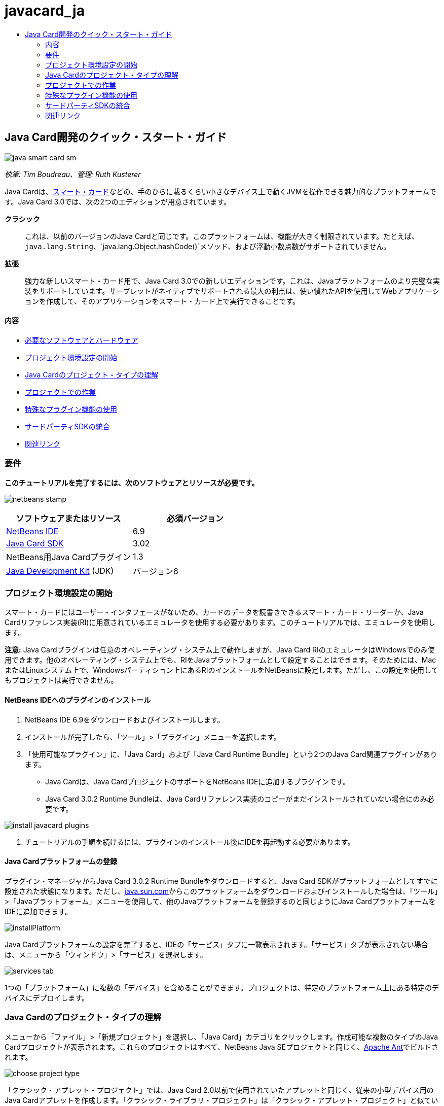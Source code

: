 // 
//     Licensed to the Apache Software Foundation (ASF) under one
//     or more contributor license agreements.  See the NOTICE file
//     distributed with this work for additional information
//     regarding copyright ownership.  The ASF licenses this file
//     to you under the Apache License, Version 2.0 (the
//     "License"); you may not use this file except in compliance
//     with the License.  You may obtain a copy of the License at
// 
//       http://www.apache.org/licenses/LICENSE-2.0
// 
//     Unless required by applicable law or agreed to in writing,
//     software distributed under the License is distributed on an
//     "AS IS" BASIS, WITHOUT WARRANTIES OR CONDITIONS OF ANY
//     KIND, either express or implied.  See the License for the
//     specific language governing permissions and limitations
//     under the License.
//

= javacard_ja
:jbake-type: page
:jbake-tags: old-site, needs-review
:jbake-status: published
:keywords: Apache NetBeans  javacard_ja
:description: Apache NetBeans  javacard_ja
:toc: left
:toc-title:

== Java Card開発のクイック・スタート・ガイド

image:java-smart-card-sm.jpg[]

_執筆: Tim Boudreau、管理: Ruth Kusterer_

Java Cardは、link:http://en.wikipedia.org/wiki/Smart_card[スマート・カード]などの、手のひらに載るくらい小さなデバイス上で動くJVMを操作できる魅力的なプラットフォームです。Java Card 3.0では、次の2つのエディションが用意されています。

*クラシック*::: これは、以前のバージョンのJava Cardと同じです。このプラットフォームは、機能が大きく制限されています。たとえば、`java.lang.String`、`java.lang.Object.hashCode()`メソッド、および浮動小数点数がサポートされていません。
*拡張*::: 強力な新しいスマート・カード用で、Java Card 3.0での新しいエディションです。これは、Javaプラットフォームのより完璧な実装をサポートしています。サーブレットがネイティブでサポートされる最大の利点は、使い慣れたAPIを使用してWebアプリケーションを作成して、そのアプリケーションをスマート・カード上で実行できることです。

==== 内容

* link:#reqs[必要なソフトウェアとハードウェア]
* link:#setup[プロジェクト環境設定の開始]
* link:#types[Java Cardのプロジェクト・タイプの理解]
* link:#projects[プロジェクトでの作業]
* link:#special[特殊なプラグイン機能の使用]
* link:#sdk[サードパーティSDKの統合]
* link:#related[関連リンク]

=== 要件

*このチュートリアルを完了するには、次のソフトウェアとリソースが必要です。*

image:netbeans-stamp.gif[title="このページの内容は、NetBeans IDE 6.8および6.9に適用されます"]

|===
|ソフトウェアまたはリソース |必須バージョン 

|link:https://netbeans.org/downloads/index.html[NetBeans IDE] |6.9 

|link:http://java.sun.com/javacard/downloads/index.jsp[Java Card SDK] |3.02 

|NetBeans用Java Cardプラグイン |1.3 

|link:http://www.oracle.com/technetwork/java/javase/downloads/index.html[Java Development Kit] (JDK) |バージョン6 
|===

=== プロジェクト環境設定の開始

スマート・カードにはユーザー・インタフェースがないため、カードのデータを読書きできるスマート・カード・リーダーか、Java Cardリファレンス実装(RI)に用意されているエミュレータを使用する必要があります。このチュートリアルでは、エミュレータを使用します。

*注意:* Java Cardプラグインは任意のオペレーティング・システム上で動作しますが、Java Card RIのエミュレータはWindowsでのみ使用できます。他のオペレーティング・システム上でも、RIをJavaプラットフォームとして設定することはできます。そのためには、MacまたはLinuxシステム上で、Windowsパーティション上にあるRIのインストールをNetBeansに設定します。ただし、この設定を使用してもプロジェクトは実行できません。

==== NetBeans IDEへのプラグインのインストール

1. NetBeans IDE 6.9をダウンロードおよびインストールします。
2. インストールが完了したら、「ツール」>「プラグイン」メニューを選択します。
3. 「使用可能なプラグイン」に、「Java Card」および「Java Card Runtime Bundle」という2つのJava Card関連プラグインがあります。
* Java Cardは、Java CardプロジェクトのサポートをNetBeans IDEに追加するプラグインです。
* Java Card 3.0.2 Runtime Bundleは、Java Cardリファレンス実装のコピーがまだインストールされていない場合にのみ必要です。

image:install-javacard-plugins.png[]

4. チュートリアルの手順を続けるには、プラグインのインストール後にIDEを再起動する必要があります。

==== Java Cardプラットフォームの登録

プラグイン・マネージャからJava Card 3.0.2 Runtime Bundleをダウンロードすると、Java Card SDKがプラットフォームとしてすでに設定された状態になります。ただし、link:http://java.sun.com/javacard/devkit/[java.sun.com]からこのプラットフォームをダウンロードおよびインストールした場合は、「ツール」>「Javaプラットフォーム」メニューを使用して、他のJavaプラットフォームを登録するのと同じようにJava CardプラットフォームをIDEに追加できます。

image:installPlatform.png[]

Java Cardプラットフォームの設定を完了すると、IDEの「サービス」タブに一覧表示されます。「サービス」タブが表示されない場合は、メニューから「ウィンドウ」>「サービス」を選択します。

image:services-tab.png[]

1つの「プラットフォーム」に複数の「デバイス」を含めることができます。プロジェクトは、特定のプラットフォーム上にある特定のデバイスにデプロイします。

=== Java Cardのプロジェクト・タイプの理解

メニューから「ファイル」>「新規プロジェクト」を選択し、「Java Card」カテゴリをクリックします。作成可能な複数のタイプのJava Cardプロジェクトが表示されます。これらのプロジェクトはすべて、NetBeans Java SEプロジェクトと同じく、link:http://ant.apache.org/[Apache Ant]でビルドされます。

image:choose-project-type.png[]

「クラシック・アプレット・プロジェクト」では、Java Card 2.0以前で使用されていたアプレットと同じく、従来の小型デバイス用のJava Cardアプレットを作成します。「クラシック・ライブラリ・プロジェクト」は「クラシック・アプレット・プロジェクト」と似ていますが、アプレットはありません。アプレット間で共有される、デバイス上に格納するコードを作成します。

拡張アプレット・プロジェクトと拡張ライブラリ・プロジェクトでは、Java Card 3.0の拡張APIが提供されるため、java.lang.Stringなどを使用できます。ブート・クラスパスは、クラシック・プロジェクトと拡張プロジェクトの間で異なります。そのため、たとえば、コード補完を行った場合、クラシック・プロジェクトではjava.lang.Stringが表示されませんが、拡張プロジェクトでは表示されます。

image:create-applet-app.png[]

Webアプリケーション・プロジェクトは、おそらくJava Card 3.0の最も魅力的な機能です。サーブレットが実装されたスケルトン・プロジェクトを取得し、すべてのサーブレットAPIにアクセスできます。これを使用すれば、アプレット型のアプリケーション・タイプを使用するよりも、作業がはるかに簡単になります。デバイスで実行中のアプリケーションを操作するために特殊なコードをクライアントに記述する必要がなくなり、Webブラウザのみで操作できます。リファレンス実装およびデスクトップWebブラウザを使用して、ローカルでアプリケーションをテストできます。

image:create-web-app.png[]

=== プロジェクトでの作業

このチュートリアル用に、新しい「Web Project」を作成します。

この新しいWebプロジェクトで、プロジェクト名を「Card Web Application」とし、プロジェクトの場所をNetBeansProjectsディレクトリに設定します。「終了」をクリックすると、プロジェクトが「プロジェクト」タブに表示されます。

「プロジェクト」タブでプロジェクトのノードを右クリックし、コンテキスト・メニューから「プロパティ」を選択します。「プロジェクト・プロパティ」ウィンドウの「Run」セクションで、プロジェクトがデプロイするプラットフォームとデバイスを変更できます。「閉じる」をクリックして変更を保存します。

Java CardのWebアプリケーションに対する作業は、サーブレット・コンテナにデプロイする他のWebアプリケーションの場合と同じです。ツールバーの「実行」ボタンを押して、Hello Worldサンプルを実行します。Java CardのWebアプリケーションを実行すると、Webブラウザのウィンドウが開き、「`Hello from webapplication1.MyServlet`」というサーブレットの出力が表示されます。

image:editor.png[]

アプレット型のプロジェクトを実行すると、NetBeans IDEは、コマンド行出力およびJava Cardコンソールという2つの便利なインタフェースを提供します。アプレットを操作するにはコンソールを使用します。コンソールでは、データを16進数で送信したり、その応答を読み取ることができます。

ヒント: RIには、NetBeans IDEで開いて実行できるサンプル・プロジェクトがさらに用意されています。

image:run-customizer.png[]

=== 特殊なプラグイン機能の使用

Java Cardには、他のJavaプラットフォームにはない2つの特別な機能があります。

*アプリケーション識別子(AID)*:: これは一意の識別子で、「//aid//720A75E082/0058AEFC20」のように表されます。この16進数の最初の部分はベンダーID (link:http://iso.org/[国際標準化機構(ISO)]から取得します)、2番目の部分はユーザーが作成する一意の値です。AIDは、アプレット・クラス、Javaパッケージ(「クラシック・アプレット・プロジェクト」と「クラシック・ライブラリ・プロジェクト」のみ)、およびアプレットの一意のインスタンスを識別するために使用されます(1つのデバイス上に同じアプレットを複数回デプロイできます。インスタンスのAIDは情報の送信先アプレットを選択するために使用されます)。
*APDUスクリプト*:: データをアプレットに送信するためのスクリプトです。特定のアプレット・インスタンスを選択して、データをそのインスタンスに送信する必要があるため、このスクリプトでは、16進数を手動で入力するという手間のかかる作業が必要になります。事前に記述されたスクリプトを送信するかわりに、Java Cardコンソールを使用することもできます。

この2つの作業は多少複雑ですが、NetBeansプラグインを使用すれば、これらの作業の複雑さを軽減できます。

* プロジェクトを作成すると、アプレットのAID、クラシック・パッケージのAID、および1つのインスタンスのAIDの適正値が自動的に生成されます。

* 「プロジェクト・プロパティ」ダイアログで「Applets」タブを選択すると、プロジェクトがクラスパスをスキャンし、検索可能なすべてのJava Cardアプレット・サブクラスを探します。

image:customize-applets-pre.png[]

* 検索に成功するとダイアログが表示されます。そのダイアログで、実際にデプロイするアプレットを選択し、使用するAID値やデプロイメント・パラメータなどをカスタマイズできます。入力したすべてのデータをIDEが検証するため、無効なデータは入力できません。

image:customize-applets.png[]

* 同じアプレットのインスタンスを2つデプロイするように設定することもできます。ただし、1つのアプレット・インスタンスのみをデプロイするという単純な場合では、そのような設定を検討する必要はありません。

image:customize-instances.png[]

* アプレットの実行テストでは、APDUスクリプト全体を手動で入力する必要はありません。組込みのコンソールを使用して、デプロイ済アプレットを直接操作できます。

image:open-console.png[]

image:shell.png[]

* クラシック・プロジェクトの「パッケージAID」(格納できるのは1つのJavaパッケージのみ)もIDEによって処理されますが、カスタマイズが可能です。

image:create-project-package-aid.png[]

* プロジェクトのAID値の一部は必ずISOが割り当てたベンダーID (RID)になります。すばやく作業を開始できるように、IDEはRID用のランダムな値を生成します。開発やテストではこの値を使用できます。公式のRIDがある場合は、「ツール」>「オプション」から入力できます。これはすべての新規プロジェクトに使用されます。既存のプロジェクトの値を更新するには、「プロジェクト・プロパティ」で「Generate」ボタンをクリックします。

image:global-rid.png[]

=== サードパーティSDKの統合

現在、このツールではJava Card 3.0.2リファレンス実装のみがサポートされていますが、ベンダーのカードを統合するための拡張可能なAPIが用意されています。プラットフォームとデバイスの定義は、ビルド・スクリプトによってインポートされる単純なプロパティ・ファイルに収録されています。

デプロイメントは、カード・ベンダーから用意されるAntタスクのセットを使用して行います。そのため、作成されたプロジェクトはIDEの外部で実行できるようになり、制約はありません。Java Card RIの一部であるAntタスクのソースは、NetBeans用のサンプル・プロジェクトとともに、link:http://kenai.com/projects/javacard[Java Cardプロジェクト・ポータル]からダウンロードできます。

Java Cardデプロイメント・ツールを作成したカード・ベンダーの方へ:プラグインの作者であるlink:mailto:tboudreau@sun.com[Tim Boudreau]にlink:http://wiki.netbeans.org/JavaCardPlatformIntegration[カードの統合方法]を問い合せてください。IDEによるカードのサポートをどの程度希望されるかに応じて、様々なレベルの統合方法が用意されています。

link:/about/contact_form.html?to=6&subject=NetBeans%20Java%20Card%20Development%20Quick%20Start%20Guide[このチュートリアルに関するご意見をお寄せください]


=== 関連リンク

* これらのモジュールの開発には、link:https://blogs.oracle.com/javacard/[Anki Nelaturu]およびJava Cardチームの他のメンバーが大きく貢献しています。
* link:http://java.sun.com/javacard[Sunの公式Java Cardポータル] - ニュース、開発キット、参考資料、仕様、FAQが掲載されています。
* link:http://kenai.com/projects/javacard/pages/Home[Java Cardプロジェクト・ポータル] - ソース、サンプル・プロジェクト、フォーラム、ドキュメントが用意されています。
* link:http://wiki.netbeans.org/JavaCardPlatformIntegration[カード・ベンダーのためのプラットフォーム統合]
* link:http://java.sun.com/developer/technicalArticles/javacard/javacard-servlets/[スマート・カード上でのサーブレットのデプロイ: ポータブルWebサーバーとJava Card 3.0]

NOTE: This document was automatically converted to the AsciiDoc format on 2018-03-13, and needs to be reviewed.
